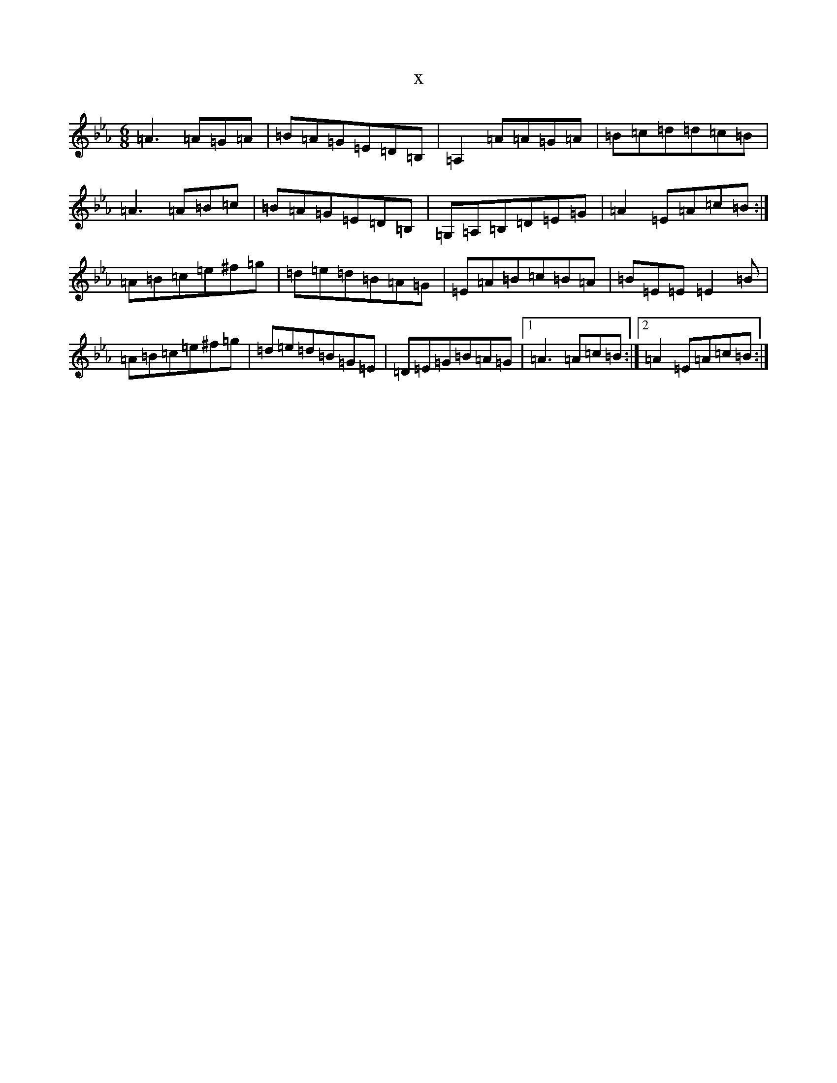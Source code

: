 X:15529
T:x
L:1/8
M:6/8
K: C minor
=A3=A=G=A|=B=A=G=E=D=B,|=A,2=A=A=G=A|=B=c=d=d=c=B|=A3=A=B=c|=B=A=G=E=D=B,|=G,=A,=B,=D=E=G|=A2=E=A=c=B:|=A=B=c=e^f=g|=d=e=d=B=A=G|=E=A=B=c=B=A|=B=E=E=E2=B|=A=B=c=e^f=g|=d=e=d=B=G=E|=D=E=G=B=A=G|1=A3=A=c=B:|2=A2=E=A=c=B:|